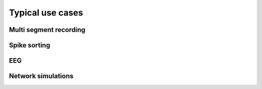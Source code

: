 .. _use_cases_page:

*****************
Typical use cases
*****************





Multi segment recording
=======================



Spike sorting
=============


EEG
===



Network simulations
===================